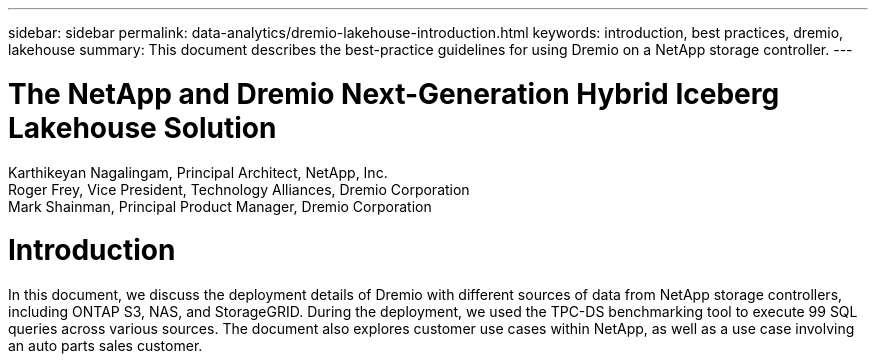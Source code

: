 ---
sidebar: sidebar
permalink: data-analytics/dremio-lakehouse-introduction.html
keywords: introduction, best practices, dremio, lakehouse
summary: This document describes the best-practice guidelines for using Dremio on a NetApp storage controller.
---

= The NetApp and Dremio Next-Generation Hybrid Iceberg Lakehouse Solution
:hardbreaks:
:nofooter:
:icons: font
:linkattrs:
:imagesdir: ../media/

//
// This file was created with NDAC Version 2.0 (August 17, 2020)
//
// 2021-11-15 09:15:45.917287
//

Karthikeyan Nagalingam, Principal Architect, NetApp, Inc.
Roger Frey, Vice President, Technology Alliances, Dremio Corporation
Mark Shainman, Principal Product Manager, Dremio Corporation

[.lead]
= Introduction 
In this document, we discuss the deployment details of Dremio with different sources of data from NetApp storage controllers, including ONTAP S3, NAS, and StorageGRID. During the deployment, we used the TPC-DS benchmarking tool to execute 99 SQL queries across various sources. The document also explores customer use cases within NetApp, as well as a use case involving an auto parts sales customer. 
